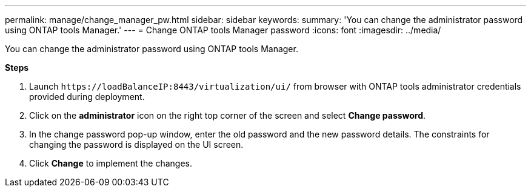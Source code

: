 ---
permalink: manage/change_manager_pw.html
sidebar: sidebar
keywords:
summary: 'You can change the administrator password using ONTAP tools Manager.'
---
= Change ONTAP tools Manager password
:icons: font
:imagesdir: ../media/

[.lead]
You can change the administrator password using ONTAP tools Manager.

*Steps*

. Launch `\https://loadBalanceIP:8443/virtualization/ui/` from browser with ONTAP tools administrator credentials provided during deployment. 
. Click on the *administrator* icon on the right top corner of the screen and select *Change password*.
. In the change password pop-up window, enter the old password and the new password details. The constraints for changing the password is displayed on the UI screen.
. Click *Change* to implement the changes. 